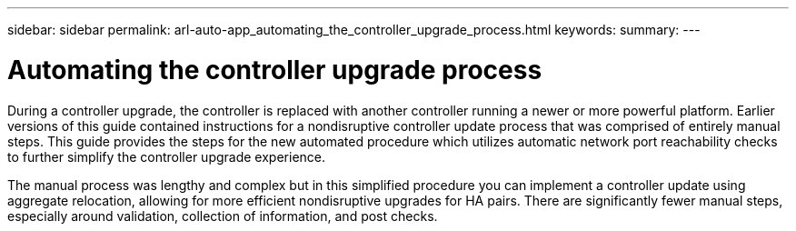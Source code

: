---
sidebar: sidebar
permalink: arl-auto-app_automating_the_controller_upgrade_process.html
keywords:
summary:
---

= Automating the controller upgrade process
:hardbreaks:
:nofooter:
:icons: font
:linkattrs:
:imagesdir: ./media/

//
// This file was created with NDAC Version 2.0 (August 17, 2020)
//
// 2020-12-02 14:33:53.664517
//

[.lead]
During a controller upgrade, the controller is replaced with another controller running a newer or more powerful platform. Earlier versions of this guide contained instructions for a nondisruptive controller update process that was comprised of entirely manual steps. This guide provides the steps for the new automated procedure which utilizes automatic network port reachability checks to further simplify the controller upgrade experience. 

The manual process was lengthy and complex but in this simplified procedure you can implement a controller update using aggregate relocation, allowing for more efficient nondisruptive upgrades for HA pairs. There are significantly fewer manual steps, especially around validation, collection of information, and post checks.
